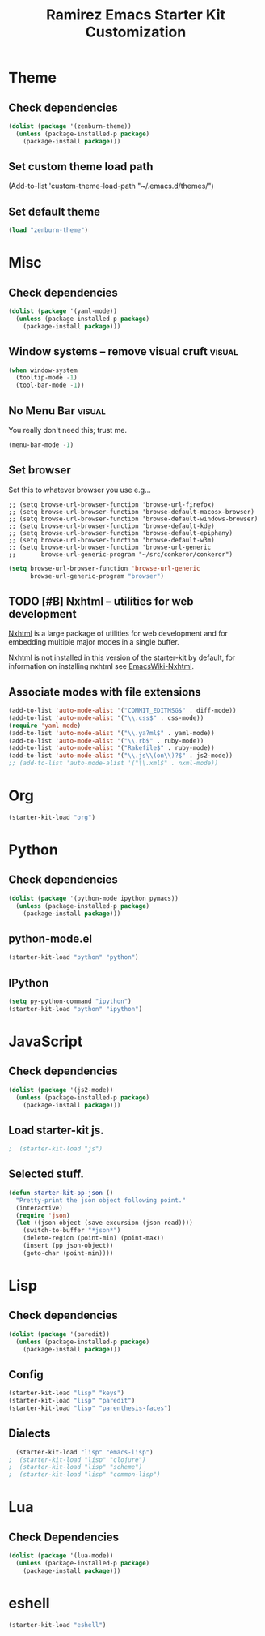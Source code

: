 #+TITLE: Ramirez Emacs Starter Kit Customization
#+OPTIONS: toc:2 num:nil ^:nil

* Theme
** Check dependencies
#+begin_src emacs-lisp
  (dolist (package '(zenburn-theme))
    (unless (package-installed-p package)
      (package-install package)))
#+end_src

** Set custom theme load path
(Add-to-list 'custom-theme-load-path "~/.emacs.d/themes/")

** Set default theme
#+begin_src emacs-lisp
(load "zenburn-theme")
#+end_src

* Misc
** Check dependencies
#+begin_src emacs-lisp
  (dolist (package '(yaml-mode))
    (unless (package-installed-p package)
      (package-install package)))
#+end_src

** Window systems -- remove visual cruft                             :visual:
   :PROPERTIES:
   :CUSTOM_ID: window-system
   :END:
#+name: starter-kit-window-view-stuff-recommended
#+begin_src emacs-lisp 
(when window-system
  (tooltip-mode -1)
  (tool-bar-mode -1))
#+end_src

** No Menu Bar                                                       :visual:
You really don't need this; trust me.
#+name: starter-kit-no-menu
#+begin_src emacs-lisp 
(menu-bar-mode -1)
#+end_src

** Set browser
Set this to whatever browser you use e.g...
: ;; (setq browse-url-browser-function 'browse-url-firefox)
: ;; (setq browse-url-browser-function 'browse-default-macosx-browser)
: ;; (setq browse-url-browser-function 'browse-default-windows-browser)
: ;; (setq browse-url-browser-function 'browse-default-kde)
: ;; (setq browse-url-browser-function 'browse-default-epiphany)
: ;; (setq browse-url-browser-function 'browse-default-w3m)
: ;; (setq browse-url-browser-function 'browse-url-generic
: ;;       browse-url-generic-program "~/src/conkeror/conkeror")
#+begin_src emacs-lisp
(setq browse-url-browser-function 'browse-url-generic
      browse-url-generic-program "browser")
#+end_src

** TODO [#B] Nxhtml -- utilities for web development
[[http://ourcomments.org/Emacs/nXhtml/doc/nxhtml.html][Nxhtml]] is a large package of utilities for web development and for
embedding multiple major modes in a single buffer.

Nxhtml is not installed in this version of the starter-kit by default,
for information on installing nxhtml see [[http://www.emacswiki.org/emacs/NxhtmlMode][EmacsWiki-Nxhtml]].

** Associate modes with file extensions
#+begin_src emacs-lisp
(add-to-list 'auto-mode-alist '("COMMIT_EDITMSG$" . diff-mode))
(add-to-list 'auto-mode-alist '("\\.css$" . css-mode))
(require 'yaml-mode)
(add-to-list 'auto-mode-alist '("\\.ya?ml$" . yaml-mode))
(add-to-list 'auto-mode-alist '("\\.rb$" . ruby-mode))
(add-to-list 'auto-mode-alist '("Rakefile$" . ruby-mode))
(add-to-list 'auto-mode-alist '("\\.js\\(on\\)?$" . js2-mode))
;; (add-to-list 'auto-mode-alist '("\\.xml$" . nxml-mode))
#+end_src

* Org
#+begin_src emacs-lisp
  (starter-kit-load "org")
#+end_src
* Python
** Check dependencies
#+begin_src emacs-lisp
  (dolist (package '(python-mode ipython pymacs))
    (unless (package-installed-p package)
      (package-install package)))
#+end_src

** python-mode.el
#+begin_src emacs-lisp
  (starter-kit-load "python" "python")
#+end_src

** IPython
#+begin_src emacs-lisp
  (setq py-python-command "ipython")
  (starter-kit-load "python" "ipython")
#+end_src

* JavaScript
** Check dependencies
#+begin_src emacs-lisp
  (dolist (package '(js2-mode))
    (unless (package-installed-p package)
      (package-install package)))
#+end_src

** Load starter-kit js.
#+begin_src emacs-lisp
;  (starter-kit-load "js")
#+end_src

** Selected stuff.
#+begin_src emacs-lisp
(defun starter-kit-pp-json ()
  "Pretty-print the json object following point."
  (interactive)
  (require 'json)
  (let ((json-object (save-excursion (json-read))))
    (switch-to-buffer "*json*")
    (delete-region (point-min) (point-max))
    (insert (pp json-object))
    (goto-char (point-min))))
#+end_src

* Lisp
** Check dependencies
#+begin_src emacs-lisp
  (dolist (package '(paredit))
    (unless (package-installed-p package)
      (package-install package)))
#+end_src

** Config
#+begin_src emacs-lisp
  (starter-kit-load "lisp" "keys")
  (starter-kit-load "lisp" "paredit")
  (starter-kit-load "lisp" "parenthesis-faces")
#+end_src

** Dialects
#+begin_src emacs-lisp
  (starter-kit-load "lisp" "emacs-lisp")
;  (starter-kit-load "lisp" "clojure")
;  (starter-kit-load "lisp" "scheme")
;  (starter-kit-load "lisp" "common-lisp")
#+end_src

* Lua
** Check Dependencies
#+begin_src emacs-lisp
  (dolist (package '(lua-mode))
    (unless (package-installed-p package)
      (package-install package)))
#+end_src

* eshell
#+begin_src emacs-lisp
  (starter-kit-load "eshell")
#+end_src
